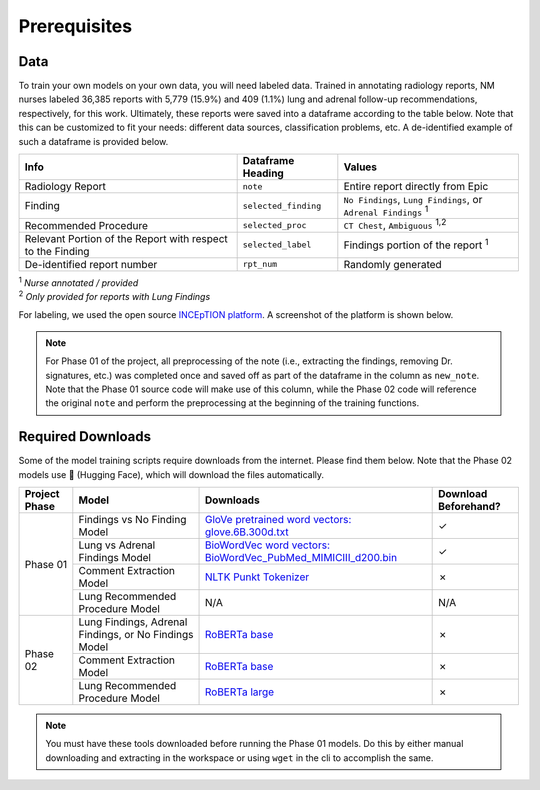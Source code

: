 Prerequisites
=================================

Data
---------------------------------

To train your own models on your own data, you will need labeled data. Trained in annotating radiology reports, NM nurses labeled 36,385 reports with 5,779 (15.9%) and 409 (1.1%) lung and adrenal follow-up recommendations, respectively, for this work. Ultimately, these reports were saved into a dataframe according to the table below. Note that this can be customized to fit your needs: different data sources, classification problems, etc. A de-identified example of such a dataframe is provided below.

+-----------------------+-----------------------+---------------------------------------------------------------+
| Info                  | Dataframe Heading     | Values                                                        |
+=======================+=======================+===============================================================+
| Radiology Report      | ``note``              | Entire report directly from Epic                              |
+-----------------------+-----------------------+---------------------------------------------------------------+
| Finding               | ``selected_finding``  | ``No Findings``, ``Lung Findings``, or ``Adrenal Findings``   |
|                       |                       | :sup:`1`                                                      |
+-----------------------+-----------------------+---------------------------------------------------------------+
| Recommended Procedure | ``selected_proc``     | ``CT Chest``, ``Ambiguous``                                   |
|                       |                       | :sup:`1,2`                                                    |
+-----------------------+-----------------------+---------------------------------------------------------------+
| Relevant Portion of   | ``selected_label``    | Findings portion of the report                                |
| the Report with       |                       | :sup:`1`                                                      |
| respect to the        |                       |                                                               |
| Finding               |                       |                                                               |
+-----------------------+-----------------------+---------------------------------------------------------------+
| De-identified report  | ``rpt_num``           | Randomly generated                                            |
| number                |                       |                                                               |
+-----------------------+-----------------------+---------------------------------------------------------------+

| :sup:`1` *Nurse annotated / provided*
| :sup:`2` *Only provided for reports with Lung Findings*

For labeling, we used the open source `INCEpTION platform <https://inception-project.github.io/>`_. A screenshot of the platform is shown below.

.. image:: /imgs/inception.png
   :align: center


.. csv-table:: Sample Radiology Report Dataframe
   :file: demo_data.csv
   :header-rows: 1
   :widths: 5, 80, 5, 5, 5


.. note::

    For Phase 01 of the project, all preprocessing of the note (i.e., extracting the findings, removing Dr. signatures, etc.) was completed once and saved off as part of the dataframe in the column as ``new_note``. Note that the Phase 01 source code will make use of this column, while the Phase 02 code will reference the original ``note`` and perform the preprocessing at the beginning of the training functions.



Required Downloads
---------------------------------

Some of the model training scripts require downloads from the internet. Please find them below. Note that the Phase 02 models use 🤗 (Hugging Face), which will download the files automatically.

+---------------+-----------------------------------------------------------+---------------------------------------------------------------------------------------------------------------------------------------------------------------+-----------------------+
| Project Phase | Model                                                     | Downloads                                                                                                                                                     | Download Beforehand?  |
+===============+===========================================================+===============================================================================================================================================================+=======================+
| Phase 01      | Findings vs No Finding Model                              | `GloVe pretrained word vectors: glove.6B.300d.txt <https://nlp.stanford.edu/data/glove.6B.zip>`_                                                              | |chk|                 |
|               +-----------------------------------------------------------+---------------------------------------------------------------------------------------------------------------------------------------------------------------+-----------------------+
|               | Lung vs Adrenal Findings Model                            | `BioWordVec word vectors: BioWordVec_PubMed_MIMICIII_d200.bin <https://ftp.ncbi.nlm.nih.gov/pub/lu/Suppl/BioSentVec/BioWordVec_PubMed_MIMICIII_d200.bin>`_    | |chk|                 |
|               +-----------------------------------------------------------+---------------------------------------------------------------------------------------------------------------------------------------------------------------+-----------------------+
|               | Comment Extraction Model                                  | `NLTK Punkt Tokenizer <https://www.nltk.org/api/nltk.tokenize.punkt.html#module-nltk.tokenize.punkt>`_                                                        | |crs|                 |
|               +-----------------------------------------------------------+---------------------------------------------------------------------------------------------------------------------------------------------------------------+-----------------------+
|               | Lung Recommended Procedure Model                          | N/A                                                                                                                                                           | N/A                   |
+---------------+-----------------------------------------------------------+---------------------------------------------------------------------------------------------------------------------------------------------------------------+-----------------------+
| Phase 02      | Lung Findings, Adrenal Findings, or No Findings Model     | `RoBERTa base <https://huggingface.co/roberta-base>`_                                                                                                         | |crs|                 |
|               +-----------------------------------------------------------+---------------------------------------------------------------------------------------------------------------------------------------------------------------+-----------------------+
|               | Comment Extraction Model                                  | `RoBERTa base <https://huggingface.co/roberta-base>`_                                                                                                         | |crs|                 |
|               +-----------------------------------------------------------+---------------------------------------------------------------------------------------------------------------------------------------------------------------+-----------------------+
|               | Lung Recommended Procedure Model                          | `RoBERTa large <https://huggingface.co/roberta-large>`_                                                                                                       | |crs|                 |
+---------------+-----------------------------------------------------------+---------------------------------------------------------------------------------------------------------------------------------------------------------------+-----------------------+

.. note::

    You must have these tools downloaded before running the Phase 01 models. Do this by either manual downloading and extracting in the workspace or using ``wget`` in the cli to accomplish the same.


.. |chk|   unicode:: U+02713 .. CHECK MARK
.. |crs|   unicode:: U+2717 .. CROSS MARK